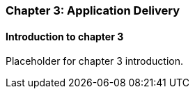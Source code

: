 === Chapter 3: Application Delivery

==== Introduction to chapter 3

Placeholder for chapter 3 introduction.
